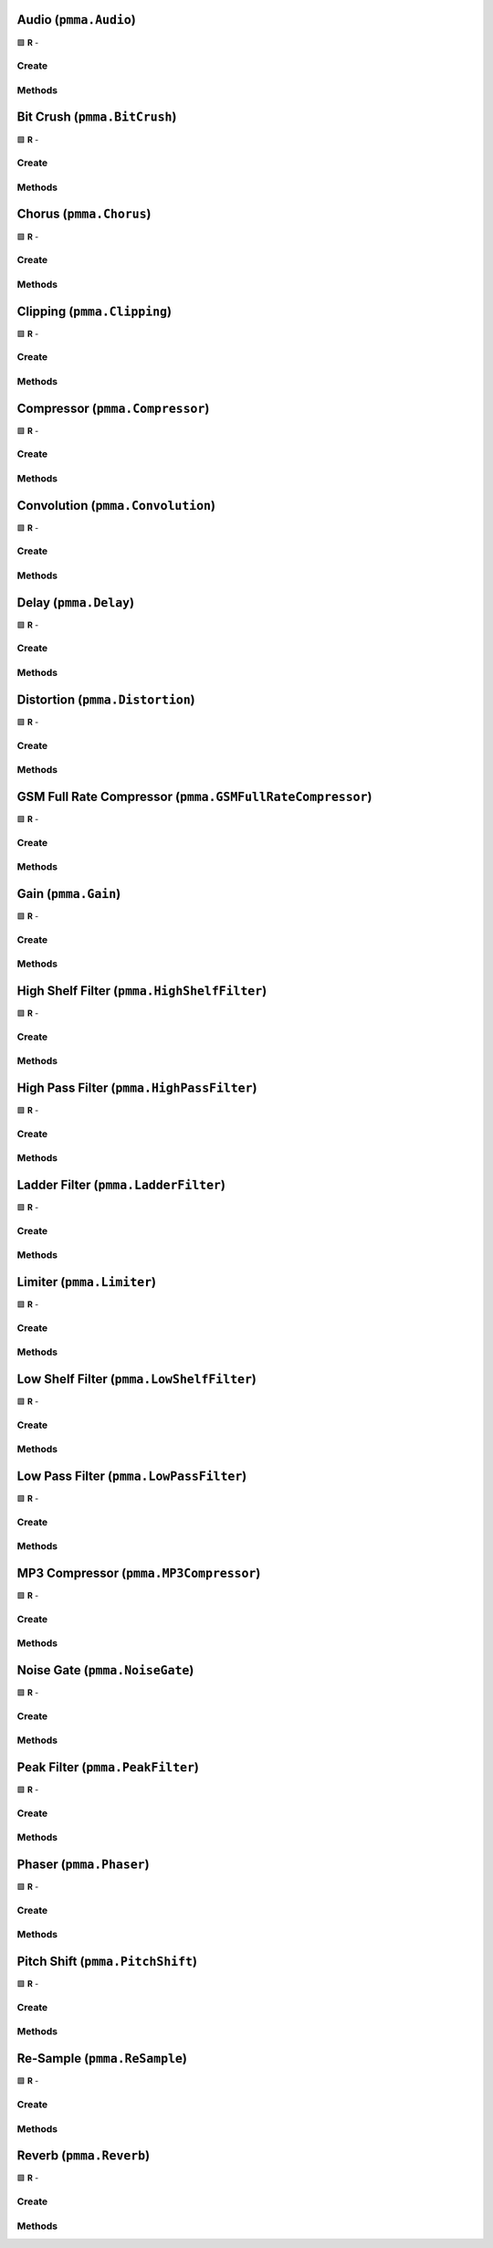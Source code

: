 Audio (``pmma.Audio``)
======================

🟩 **R** -

Create
------

.. py:method:: pmma.Audio() -> pmma.Audio

    🟩 **R** -
    

Methods
-------

.. py:method:: Audio.quit() -> None

    🟩 **R** -
    

.. py:method:: Audio.set_custom_audio_callback_function_pre_effects() -> None

    🟩 **R** -
    

.. py:method:: Audio.set_custom_audio_callback_function_post_effects() -> None

    🟩 **R** -
    

.. py:method:: Audio.get_custom_audio_callback_function_pre_effects_results() -> None

    🟩 **R** -
    

.. py:method:: Audio.get_custom_audio_callback_function_post_effects_results() -> None

    🟩 **R** -
    

.. py:method:: Audio.load_from_file() -> None

    🟩 **R** -
    

.. py:method:: Audio.get_sample_rate() -> None

    🟩 **R** -
    

.. py:method:: Audio.get_number_of_channels() -> None

    🟩 **R** -
    

.. py:method:: Audio.set_looping() -> None

    🟩 **R** -
    

.. py:method:: Audio.get_looping() -> None

    🟩 **R** -
    

.. py:method:: Audio.set_duration() -> None

    🟩 **R** -
    

.. py:method:: Audio.set_silence_at_end_of_track() -> None

    🟩 **R** -
    

.. py:method:: Audio.load_from_moviepy() -> None

    🟩 **R** -
    

.. py:method:: Audio.add_effect() -> None

    🟩 **R** -
    

.. py:method:: Audio.remove_effect() -> None

    🟩 **R** -
    

.. py:method:: Audio.set_volume() -> None

    🟩 **R** -
    

.. py:method:: Audio.set_pan() -> None

    🟩 **R** -
    

.. py:method:: Audio.play() -> None

    🟩 **R** -
    

.. py:method:: Audio.pause() -> None

    🟩 **R** -
    

.. py:method:: Audio.resume() -> None

    🟩 **R** -
    

.. py:method:: Audio.stop() -> None

    🟩 **R** -
    

.. py:method:: Audio.get_paused() -> None

    🟩 **R** -
    

.. py:method:: Audio.get_playing() -> None

    🟩 **R** -
    

Bit Crush (``pmma.BitCrush``)
=============================

🟩 **R** -

Create
------

.. py:method:: pmma.BitCrush() -> pmma.BitCrush

    🟩 **R** -
    

Methods
-------

.. py:method:: BitCrush.set_bit_depth() -> None

    🟩 **R** -
    

.. py:method:: BitCrush.get_bit_depth() -> None

    🟩 **R** -
    

.. py:method:: BitCrush.quit() -> None

    🟩 **R** -
    

Chorus (``pmma.Chorus``)
========================

🟩 **R** -

Create
------

.. py:method:: pmma.Chorus() -> pmma.Chorus

   Not Yet Written

Methods
-------

.. py:method:: Chorus.set_rate() -> None

    🟩 **R** -
    

.. py:method:: Chorus.get_rate() -> None

    🟩 **R** -
    

.. py:method:: Chorus.set_depth() -> None

    🟩 **R** -
    

.. py:method:: Chorus.get_depth() -> None

    🟩 **R** -
    

.. py:method:: Chorus.set_center_delay() -> None

    🟩 **R** -
    

.. py:method:: Chorus.get_center_delay() -> None

    🟩 **R** -
    

.. py:method:: Chorus.set_feedback() -> None

    🟩 **R** -
    

.. py:method:: Chorus.get_feedback() -> None

    🟩 **R** -
    

.. py:method:: Chorus.set_mix() -> None

    🟩 **R** -
    

.. py:method:: Chorus.get_mix() -> None

    🟩 **R** -
    

.. py:method:: Chorus.quit() -> None

    🟩 **R** -
    

Clipping (``pmma.Clipping``)
============================

🟩 **R** -

Create
------

.. py:method:: pmma.Clipping() -> pmma.Clipping

    🟩 **R** -
    

Methods
-------

.. py:method:: Clipping.set_threshold() -> None

    🟩 **R** -
    

.. py:method:: Clipping.get_threshold() -> None

    🟩 **R** -
    

.. py:method:: Clipping.quit() -> None

    🟩 **R** -
    

Compressor (``pmma.Compressor``)
================================

🟩 **R** -

Create
------

.. py:method:: pmma.Compressor() -> pmma.Compressor

   Not Yet Written

Methods
-------

.. py:method:: Compressor.set_threshold() -> None

    🟩 **R** -
    

.. py:method:: Compressor.get_threshold() -> None

    🟩 **R** -
    

.. py:method:: Compressor.set_ratio() -> None

    🟩 **R** -
    

.. py:method:: Compressor.get_ratio() -> None

    🟩 **R** -
    

.. py:method:: Compressor.set_attack() -> None

    🟩 **R** -
    

.. py:method:: Compressor.get_attack() -> None

    🟩 **R** -
    

.. py:method:: Compressor.set_release() -> None

    🟩 **R** -
    

.. py:method:: Compressor.get_release() -> None

    🟩 **R** -
    

.. py:method:: Compressor.quit() -> None

    🟩 **R** -
    

Convolution (``pmma.Convolution``)
==================================

🟩 **R** -

Create
------

.. py:method:: pmma.Convolution() -> pmma.Convolution

   Not Yet Written

Methods
-------

.. py:method:: Convolution.set_impulse_response_filename() -> None

    🟩 **R** -
    

.. py:method:: Convolution.get_impulse_response_filename() -> None

    🟩 **R** -
    

.. py:method:: Convolution.set_mix() -> None

    🟩 **R** -
    

.. py:method:: Convolution.get_mix() -> None

    🟩 **R** -
    

.. py:method:: Convolution.set_sample_rate() -> None

    🟩 **R** -
    

.. py:method:: Convolution.get_sample_rate() -> None

    🟩 **R** -
    

.. py:method:: Convolution.quit() -> None

    🟩 **R** -
    

Delay (``pmma.Delay``)
======================

🟩 **R** -

Create
------

.. py:method:: pmma.Delay() -> pmma.Delay

   Not Yet Written

Methods
-------

.. py:method:: Delay.set_delay() -> None

    🟩 **R** -
    

.. py:method:: Delay.get_delay() -> None

    🟩 **R** -
    

.. py:method:: Delay.set_feedback() -> None

    🟩 **R** -
    

.. py:method:: Delay.get_feedback() -> None

    🟩 **R** -
    

.. py:method:: Delay.set_mix() -> None

    🟩 **R** -
    

.. py:method:: Delay.get_mix() -> None

    🟩 **R** -
    

.. py:method:: Delay.quit() -> None

    🟩 **R** -
    

Distortion (``pmma.Distortion``)
================================

🟩 **R** -

Create
------

.. py:method:: pmma.Distortion() -> pmma.Distortion

    🟩 **R** -
    

Methods
-------

.. py:method:: Distortion.set_drive() -> None

    🟩 **R** -
    

.. py:method:: Distortion.get_drive() -> None

    🟩 **R** -
    

.. py:method:: Distortion.quit() -> None

    🟩 **R** -
    

GSM Full Rate Compressor (``pmma.GSMFullRateCompressor``)
=========================================================

🟩 **R** -

Create
------

.. py:method:: pmma.GSMFullRateCompressor() -> pmma.GSMFullRateCompressor

    🟩 **R** -
    

Methods
-------

.. py:method:: GSMFullRateCompressor.quit() -> None

    🟩 **R** -
    

Gain (``pmma.Gain``)
====================

🟩 **R** -

Create
------

.. py:method:: pmma.Gain() -> pmma.Gain

    🟩 **R** -
    

Methods
-------

.. py:method:: Gain.set_gain() -> None

    🟩 **R** -
    

.. py:method:: Gain.get_gain() -> None

    🟩 **R** -
    

.. py:method:: Gain.quit() -> None

    🟩 **R** -
    

High Shelf Filter (``pmma.HighShelfFilter``)
============================================

🟩 **R** -

Create
------

.. py:method:: pmma.HighShelfFilter() -> pmma.HighShelfFilter

    🟩 **R** -
    

Methods
-------

.. py:method:: HighShelfFilter.set_cutoff() -> None

    🟩 **R** -
    

.. py:method:: HighShelfFilter.get_cutoff() -> None

    🟩 **R** -
    

.. py:method:: HighShelfFilter.set_gain() -> None

    🟩 **R** -
    

.. py:method:: HighShelfFilter.get_gain() -> None

    🟩 **R** -
    

.. py:method:: HighShelfFilter.set_q() -> None

    🟩 **R** -
    

.. py:method:: HighShelfFilter.get_q() -> None

    🟩 **R** -
    

.. py:method:: HighShelfFilter.quit() -> None

    🟩 **R** -
    

High Pass Filter (``pmma.HighPassFilter``)
==========================================

🟩 **R** -

Create
------

.. py:method:: pmma.HighPassFilter() -> pmma.HighPassFilter

    🟩 **R** -
    

Methods
-------

.. py:method:: HighPassFilter.set_cutoff() -> None

    🟩 **R** -
    

.. py:method:: HighPassFilter.get_cutoff() -> None

    🟩 **R** -
    

.. py:method:: HighPassFilter.quit() -> None

    🟩 **R** -
    

Ladder Filter (``pmma.LadderFilter``)
=====================================

🟩 **R** -

Create
------

.. py:method:: pmma.LadderFilter() -> pmma.LadderFilter

    🟩 **R** -
    

Methods
-------

.. py:method:: LadderFilter.set_cutoff() -> None

    🟩 **R** -
    

.. py:method:: LadderFilter.get_cutoff() -> None

    🟩 **R** -
    

.. py:method:: LadderFilter.set_resonance() -> None

    🟩 **R** -
    

.. py:method:: LadderFilter.get_resonance() -> None

    🟩 **R** -
    

.. py:method:: LadderFilter.set_drive() -> None

    🟩 **R** -
    

.. py:method:: LadderFilter.get_drive() -> None

    🟩 **R** -
    

.. py:method:: LadderFilter.quit() -> None

    🟩 **R** -
    

Limiter (``pmma.Limiter``)
==========================

🟩 **R** -

Create
------

.. py:method:: pmma.Limiter() -> pmma.Limiter

    🟩 **R** -
    

Methods
-------

.. py:method:: Limiter.set_threshold() -> None

    🟩 **R** -
    

.. py:method:: Limiter.get_threshold() -> None

    🟩 **R** -
    

.. py:method:: Limiter.set_release() -> None

    🟩 **R** -
    

.. py:method:: Limiter.get_release() -> None

    🟩 **R** -
    

.. py:method:: Limiter.quit() -> None

    🟩 **R** -
    

Low Shelf Filter (``pmma.LowShelfFilter``)
==========================================

🟩 **R** -

Create
------

.. py:method:: pmma.LowShelfFilter() -> pmma.LowShelfFilter

    🟩 **R** -
    

Methods
-------

.. py:method:: LowShelfFilter.set_cutoff() -> None

    🟩 **R** -
    

.. py:method:: LowShelfFilter.get_cutoff() -> None

    🟩 **R** -
    

.. py:method:: LowShelfFilter.set_gain() -> None

    🟩 **R** -
    

.. py:method:: LowShelfFilter.get_gain() -> None

    🟩 **R** -
    

.. py:method:: LowShelfFilter.set_q() -> None

    🟩 **R** -
    

.. py:method:: LowShelfFilter.get_q() -> None

    🟩 **R** -
    

.. py:method:: LowShelfFilter.quit() -> None

    🟩 **R** -
    

Low Pass Filter (``pmma.LowPassFilter``)
========================================

🟩 **R** -

Create
------

.. py:method:: pmma.LowPassFilter() -> pmma.LowPassFilter

    🟩 **R** -
    

Methods
-------

.. py:method:: LowPassFilter.set_cutoff() -> None

    🟩 **R** -
    

.. py:method:: LowPassFilter.get_cutoff() -> None

    🟩 **R** -
    

.. py:method:: LowPassFilter.quit() -> None

    🟩 **R** -
    

MP3 Compressor (``pmma.MP3Compressor``)
=======================================

🟩 **R** -

Create
------

.. py:method:: pmma.MP3Compressor() -> pmma.MP3Compressor

    🟩 **R** -
    

Methods
-------

.. py:method:: MP3Compressor.set_vbr_quality() -> None

    🟩 **R** -
    

.. py:method:: MP3Compressor.get_vbr_quality() -> None

    🟩 **R** -
    

.. py:method:: MP3Compressor.quit() -> None

    🟩 **R** -
    

Noise Gate (``pmma.NoiseGate``)
===============================

🟩 **R** -

Create
------

.. py:method:: pmma.NoiseGate() -> pmma.NoiseGate

   Not Yet Written

Methods
-------

.. py:method:: NoiseGate.set_threshold() -> None

    🟩 **R** -
    

.. py:method:: NoiseGate.get_threshold() -> None

    🟩 **R** -
    

.. py:method:: NoiseGate.set_ratio() -> None

    🟩 **R** -
    

.. py:method:: NoiseGate.get_ratio() -> None

    🟩 **R** -
    

.. py:method:: NoiseGate.set_attack() -> None

    🟩 **R** -
    

.. py:method:: NoiseGate.get_attack() -> None

    🟩 **R** -
    

.. py:method:: NoiseGate.set_release() -> None

    🟩 **R** -
    

.. py:method:: NoiseGate.get_release() -> None

    🟩 **R** -
    

.. py:method:: NoiseGate.quit() -> None

    🟩 **R** -
    

Peak Filter (``pmma.PeakFilter``)
=================================

🟩 **R** -

Create
------

.. py:method:: pmma.PeakFilter() -> pmma.PeakFilter

    🟩 **R** -
    

Methods
-------

.. py:method:: PeakFilter.set_frequency() -> None

    🟩 **R** -
    

.. py:method:: PeakFilter.get_frequency() -> None

    🟩 **R** -
    

.. py:method:: PeakFilter.set_gain() -> None

    🟩 **R** -
    

.. py:method:: PeakFilter.get_gain() -> None

    🟩 **R** -
    

.. py:method:: PeakFilter.set_q() -> None

    🟩 **R** -
    

.. py:method:: PeakFilter.get_q() -> None

    🟩 **R** -
    

.. py:method:: PeakFilter.quit() -> None

    🟩 **R** -
    

Phaser (``pmma.Phaser``)
========================

🟩 **R** -

Create
------

.. py:method:: pmma.Phaser() -> pmma.Phaser

   Not Yet Written

Methods
-------

.. py:method:: Phaser.set_rate() -> None

    🟩 **R** -
    

.. py:method:: Phaser.get_rate() -> None

    🟩 **R** -
    

.. py:method:: Phaser.set_depth() -> None

    🟩 **R** -
    

.. py:method:: Phaser.get_depth() -> None

    🟩 **R** -
    

.. py:method:: Phaser.set_center_frequency() -> None

    🟩 **R** -
    

.. py:method:: Phaser.get_center_frequency() -> None

    🟩 **R** -
    

.. py:method:: Phaser.set_feedback() -> None

    🟩 **R** -
    

.. py:method:: Phaser.get_feedback() -> None

    🟩 **R** -
    

.. py:method:: Phaser.set_mix() -> None

    🟩 **R** -
    

.. py:method:: Phaser.get_mix() -> None

    🟩 **R** -
    

.. py:method:: Phaser.quit() -> None

    🟩 **R** -
    

Pitch Shift (``pmma.PitchShift``)
=================================

🟩 **R** -

Create
------

.. py:method:: pmma.PitchShift() -> pmma.PitchShift

    🟩 **R** -
    

Methods
-------

.. py:method:: PitchShift.set_semitones() -> None

    🟩 **R** -
    

.. py:method:: PitchShift.get_semitones() -> None

    🟩 **R** -
    

.. py:method:: PitchShift.quit() -> None

    🟩 **R** -
    

Re-Sample (``pmma.ReSample``)
=============================

🟩 **R** -

Create
------

.. py:method:: pmma.ReSample() -> pmma.ReSample

    🟩 **R** -
    

Methods
-------

.. py:method:: ReSample.set_sample_rate() -> None

    🟩 **R** -
    

.. py:method:: ReSample.get_sample_rate() -> None

    🟩 **R** -
    

.. py:method:: ReSample.quit() -> None

    🟩 **R** -
    

Reverb (``pmma.Reverb``)
========================

🟩 **R** -

Create
------

.. py:method:: pmma.Reverb() -> pmma.Reverb

   Not Yet Written

Methods
-------

.. py:method:: Reverb.set_room_size() -> None

    🟩 **R** -
    

.. py:method:: Reverb.get_room_size() -> None

    🟩 **R** -
    

.. py:method:: Reverb.set_damping() -> None

    🟩 **R** -
    

.. py:method:: Reverb.get_damping() -> None

    🟩 **R** -
    

.. py:method:: Reverb.set_wet_level() -> None

    🟩 **R** -
    

.. py:method:: Reverb.get_wet_level() -> None

    🟩 **R** -
    

.. py:method:: Reverb.set_dry_level() -> None

    🟩 **R** -
    

.. py:method:: Reverb.get_dry_level() -> None

    🟩 **R** -
    

.. py:method:: Reverb.set_width() -> None

    🟩 **R** -
    

.. py:method:: Reverb.get_width() -> None

    🟩 **R** -
    

.. py:method:: Reverb.set_freeze_mode() -> None

    🟩 **R** -
    

.. py:method:: Reverb.get_freeze_mode() -> None

    🟩 **R** -
    

.. py:method:: Reverb.quit() -> None

    🟩 **R** -
    

